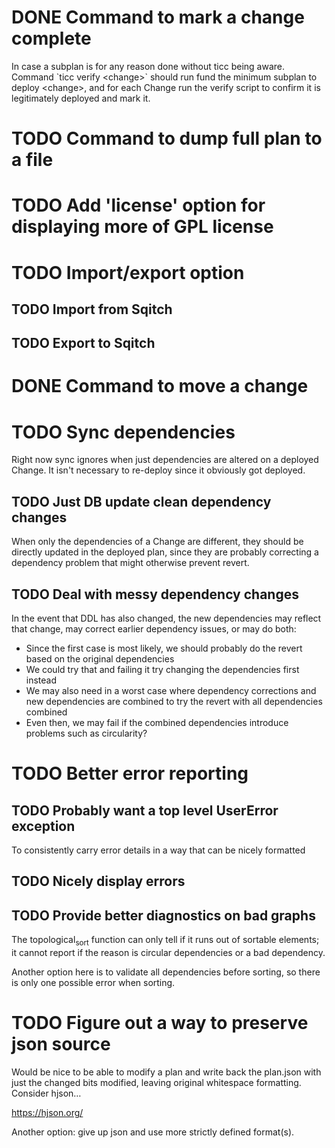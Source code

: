 * DONE Command to mark a change complete
CLOSED: [2016-05-21 Sat 13:41]

In case a subplan is for any reason done without ticc being aware.
Command `ticc verify <change>` should run fund the minimum subplan to
deploy <change>, and for each Change run the verify script to confirm
it is legitimately deployed and mark it.

* TODO Command to dump full plan to a file
* TODO Add 'license' option for displaying more of GPL license

* TODO Import/export option

** TODO Import from Sqitch

** TODO Export to Sqitch

* DONE Command to move a change
CLOSED: [2016-05-04 Wed 00:12]

* TODO Sync dependencies

Right now sync ignores when just dependencies are altered on a
deployed Change. It isn't necessary to re-deploy since it obviously
got deployed.

** TODO Just DB update clean dependency changes

When only the dependencies of a Change are different, they should be
directly updated in the deployed plan, since they are probably
correcting a dependency problem that might otherwise prevent revert.

** TODO Deal with messy dependency changes

In the event that DDL has also changed, the new dependencies may
reflect that change, may correct earlier dependency issues, or may do
both:

- Since the first case is most likely, we should probably do the
  revert based on the original dependencies
- We could try that and failing it try changing the dependencies first
  instead
- We may also need in a worst case where dependency corrections and
  new dependencies are combined to try the revert with all
  dependencies combined
- Even then, we may fail if the combined dependencies introduce
  problems such as circularity?

* TODO Better error reporting

** TODO Probably want a top level UserError exception

To consistently carry error details in a way that can be nicely
formatted

** TODO Nicely display errors

** TODO Provide better diagnostics on bad graphs

The topological_sort function can only tell if it runs out of sortable
elements; it cannot report if the reason is circular dependencies or a
bad dependency.

Another option here is to validate all dependencies before sorting, so
there is only one possible error when sorting.

* TODO Figure out a way to preserve json source

Would be nice to be able to modify a plan and write back the plan.json
with just the changed bits modified, leaving original whitespace
formatting. Consider hjson...

https://hjson.org/

Another option: give up json and use more strictly defined format(s).
